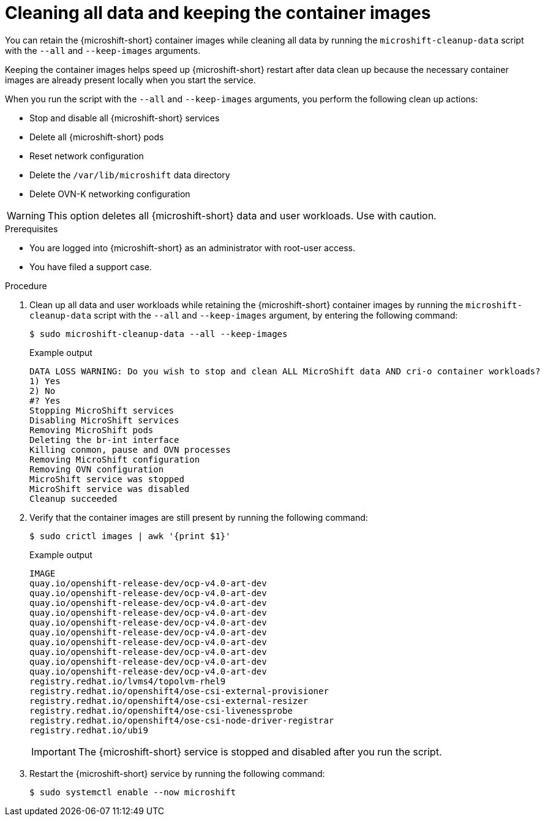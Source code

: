 // Module included in the following assemblies:
//
// * microshift_troubleshooting/microshift-cleanup-data.adoc

:_mod-docs-content-type: PROCEDURE
[id="microshift-data-cleaning-container-images_{context}"]
= Cleaning all data and keeping the container images

You can retain the {microshift-short} container images while cleaning all data by running the `microshift-cleanup-data` script with the `--all` and `--keep-images` arguments.

Keeping the container images helps speed up {microshift-short} restart after data clean up because the necessary container images are already present locally when you start the service.

When you run the script with the `--all` and `--keep-images` arguments, you perform the following clean up actions:

* Stop and disable all {microshift-short} services
* Delete all {microshift-short} pods
* Reset network configuration
* Delete the `/var/lib/microshift` data directory
* Delete OVN-K networking configuration

[WARNING]
====
This option deletes all {microshift-short} data and user workloads. Use with caution.
====

.Prerequisites
* You are logged into {microshift-short} as an administrator with root-user access.
* You have filed a support case.

.Procedure

. Clean up all data and user workloads while retaining the {microshift-short} container images by running the `microshift-cleanup-data` script with the `--all` and `--keep-images` argument, by entering the following command:
+
[source,terminal]
----
$ sudo microshift-cleanup-data --all --keep-images
----
+
.Example output
[source,terminal]
----
DATA LOSS WARNING: Do you wish to stop and clean ALL MicroShift data AND cri-o container workloads?
1) Yes
2) No
#? Yes
Stopping MicroShift services
Disabling MicroShift services
Removing MicroShift pods
Deleting the br-int interface
Killing conmon, pause and OVN processes
Removing MicroShift configuration
Removing OVN configuration
MicroShift service was stopped
MicroShift service was disabled
Cleanup succeeded
----
. Verify that the container images are still present by running the following command:
+
[source,terminal]
----
$ sudo crictl images | awk '{print $1}'
----
+
.Example output
[source,terminal]
----
IMAGE
quay.io/openshift-release-dev/ocp-v4.0-art-dev
quay.io/openshift-release-dev/ocp-v4.0-art-dev
quay.io/openshift-release-dev/ocp-v4.0-art-dev
quay.io/openshift-release-dev/ocp-v4.0-art-dev
quay.io/openshift-release-dev/ocp-v4.0-art-dev
quay.io/openshift-release-dev/ocp-v4.0-art-dev
quay.io/openshift-release-dev/ocp-v4.0-art-dev
quay.io/openshift-release-dev/ocp-v4.0-art-dev
quay.io/openshift-release-dev/ocp-v4.0-art-dev
quay.io/openshift-release-dev/ocp-v4.0-art-dev
registry.redhat.io/lvms4/topolvm-rhel9
registry.redhat.io/openshift4/ose-csi-external-provisioner
registry.redhat.io/openshift4/ose-csi-external-resizer
registry.redhat.io/openshift4/ose-csi-livenessprobe
registry.redhat.io/openshift4/ose-csi-node-driver-registrar
registry.redhat.io/ubi9
----
+
[IMPORTANT]
====
The {microshift-short} service is stopped and disabled after you run the script.
====
. Restart the {microshift-short} service by running the following command:
+
[source,terminal]
----
$ sudo systemctl enable --now microshift
----
